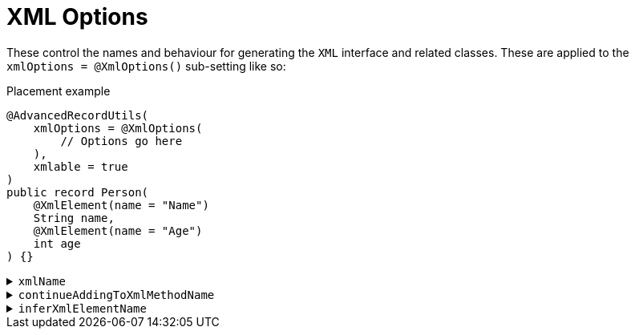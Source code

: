 = XML Options

These control the names and behaviour for generating the `+XML+` interface and related classes. These are applied to the `+xmlOptions = @XmlOptions()+` sub-setting like so:

.Placement example
[source,java]
----
@AdvancedRecordUtils(
    xmlOptions = @XmlOptions(
        // Options go here
    ),
    xmlable = true
)
public record Person(
    @XmlElement(name = "Name")
    String name,
    @XmlElement(name = "Age")
    int age
) {}
----

.`+xmlName+`
[%collapsible]
====
Sets the name of the `+XML+` interface.

*Type*:: `+String+`
*Default*:: `+"XML"+`

.Usage: Changing the name of the interface
[source,java]
----
@AdvancedRecordUtils(
    xmlOptions = @XmlOptions(
        xmlName = "SerialXml"
    ),
    xmlable = true
)
public record Person(
    @XmlElement(name = "Name")
    String name,
    @XmlElement(name = "Age")
    int age
)
implements PersonUtils.SerialXml {}
----
====

.`+continueAddingToXmlMethodName+`
[%collapsible]
====
Sets the name of the method on the interface that writes the object to an `+XMLStreamWriter+`.

*Type*:: `+String+`
*Default*:: `+"writeSelfTo"+`

.Usage: Changing the name of the method
[source,java]
----
@AdvancedRecordUtils(
    xmlOptions = @XmlOptions(
        continueAddingToXmlMethodName = "out"
    ),
    xmlable = true
)
public record Person(
    @XmlElement(name = "Name")
    String name,
    @XmlElement(name = "Age")
    int age
)
implements PersonUtils.All {}
----

In the above example, the generated method is callable like so:

.Sample method body
[source,java]
----
// You will need to handle the XMLStreamException that can be thrown in this example
personA.out(xmlStreamWriter);
----

The default looks like so:

.Sample method body
[source,java]
----
// You will need to handle the XMLStreamException that can be thrown in this example
personA.writeSelfTo(xmlStreamWriter);
----
====

[#options-aru-xml-infername]
.`+inferXmlElementName+`
[%collapsible]
====
Determines if `+@XmlElement+` annotations should be inferred and, if so, how the inference is done.

*Type*:: https://javadoc.io/doc/io.github.cbarlin/advanced-record-utils-annotations/latest/io.github.cbarlin.aru.annotations/io/github/cbarlin/aru/annotations/AdvancedRecordUtils.NameGeneration.html[`+NameGeneration+`^]
*Default*:: `+NameGeneration.NONE+`

.Usage
[source,java]
----
@AdvancedRecordUtils(
    xmlOptions = @XmlOptions(
        inferXmlElementName = .AdvancedRecordUtils.NameGeneration.UPPER_FIRST_LETTER
    ),
    xmlable = true
)
public record Person(
    String name,
    int age
)
implements PersonUtils.All {}
----

The three values are:

* `+NONE+` - do not infer an `+@XmlElement+` annotation
* `+MATCH+` - if there are no other `+@Xml*+` annotations, infer an `+@XmlElement+` with a `+name+` value that matches the component name
* `+UPPER_FIRST_LETTER+` - if there are no other `+@Xml*+` annotations, infer an `+@XmlElement+` with a `+name+` value that matches the component name with the first letter capitalised.

CAUTION: The default behaviour of `+NONE+` requires you to specify an annotation. If you do not specify one, the processor will fail compilation and tell you to specify one. If you wish to exclude a component, use `+@XmlTransient+`.

The above example is the equivalent of doing:

.Person.java
[source,java]
----
@AdvancedRecordUtils(
    xmlable = true
)
public record Person(
    @XmlElement(name = "Name")
    String name,
    @XmlElement(name = "Age")
    int age
)
implements PersonUtils.All {}
----

The final value of `+MATCH+` would be the equivalent of doing:

.Person.java
[source,java]
----
@AdvancedRecordUtils(
    xmlable = true
)
public record Person(
    @XmlElement(name = "name")
    String name,
    @XmlElement(name = "age")
    int age
)
implements PersonUtils.All {}
----

Both of these settings "skip" anything that is annotated already with an `+@Xml*+` annotation (`+@XmlTransient+`, `+@XmlAttribute+`, or `+@XmlElements+`).
====